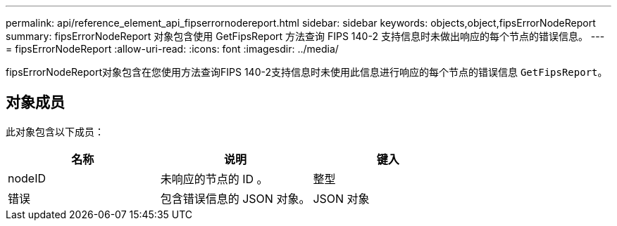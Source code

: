 ---
permalink: api/reference_element_api_fipserrornodereport.html 
sidebar: sidebar 
keywords: objects,object,fipsErrorNodeReport 
summary: fipsErrorNodeReport 对象包含使用 GetFipsReport 方法查询 FIPS 140-2 支持信息时未做出响应的每个节点的错误信息。 
---
= fipsErrorNodeReport
:allow-uri-read: 
:icons: font
:imagesdir: ../media/


[role="lead"]
fipsErrorNodeReport对象包含在您使用方法查询FIPS 140-2支持信息时未使用此信息进行响应的每个节点的错误信息 `GetFipsReport`。



== 对象成员

此对象包含以下成员：

|===
| 名称 | 说明 | 键入 


 a| 
nodeID
 a| 
未响应的节点的 ID 。
 a| 
整型



 a| 
错误
 a| 
包含错误信息的 JSON 对象。
 a| 
JSON 对象

|===